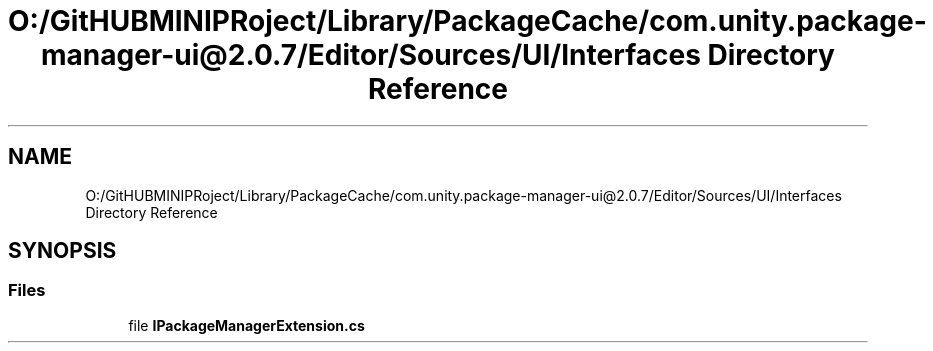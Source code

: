 .TH "O:/GitHUBMINIPRoject/Library/PackageCache/com.unity.package-manager-ui@2.0.7/Editor/Sources/UI/Interfaces Directory Reference" 3 "Sat Jul 20 2019" "Version https://github.com/Saurabhbagh/Multi-User-VR-Viewer--10th-July/" "Multi User Vr Viewer" \" -*- nroff -*-
.ad l
.nh
.SH NAME
O:/GitHUBMINIPRoject/Library/PackageCache/com.unity.package-manager-ui@2.0.7/Editor/Sources/UI/Interfaces Directory Reference
.SH SYNOPSIS
.br
.PP
.SS "Files"

.in +1c
.ti -1c
.RI "file \fBIPackageManagerExtension\&.cs\fP"
.br
.in -1c
